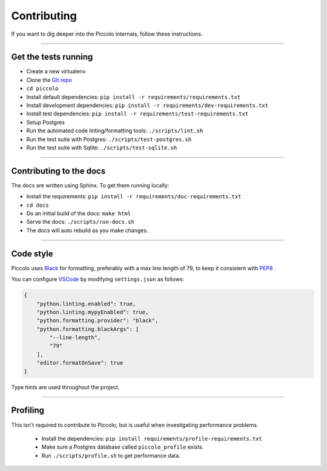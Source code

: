 .. _Contributing:

Contributing
============

If you want to dig deeper into the Piccolo internals, follow these
instructions.

-------------------------------------------------------------------------------

Get the tests running
---------------------

* Create a new virtualenv
* Clone the `Git repo <https://github.com/piccolo-orm/piccolo>`_
* ``cd piccolo``
* Install default dependencies: ``pip install -r requirements/requirements.txt``
* Install development dependencies: ``pip install -r requirements/dev-requirements.txt``
* Install test dependencies: ``pip install -r requirements/test-requirements.txt``
* Setup Postgres
* Run the automated code linting/formatting tools: ``./scripts/lint.sh``
* Run the test suite with Postgres: ``./scripts/test-postgres.sh``
* Run the test suite with Sqlite: ``./scripts/test-sqlite.sh``

-------------------------------------------------------------------------------

Contributing to the docs
------------------------

The docs are written using Sphinx. To get them running locally:

* Install the requirements: ``pip install -r requirements/doc-requirements.txt``
* ``cd docs``
* Do an initial build of the docs: ``make html``
* Serve the docs: ``./scripts/run-docs.sh``
* The docs will auto rebuild as you make changes.

-------------------------------------------------------------------------------

Code style
----------

Piccolo uses `Black <https://black.readthedocs.io/en/stable/>`_  for
formatting, preferably with a max line length of 79, to keep it consistent
with `PEP8 <https://python.org/dev/peps/pep-0008/>`_ .

You can configure `VSCode <https://code.visualstudio.com/>`_ by modifying
``settings.json`` as follows:

.. code-block:: json

    {
        "python.linting.enabled": true,
        "python.linting.mypyEnabled": true,
        "python.formatting.provider": "black",
        "python.formatting.blackArgs": [
            "--line-length",
            "79"
        ],
        "editor.formatOnSave": true
    }

Type hints are used throughout the project.

-------------------------------------------------------------------------------

Profiling
---------

This isn't required to contribute to Piccolo, but is useful when investigating
performance problems.

 * Install the dependencies: ``pip install requirements/profile-requirements.txt``
 * Make sure a Postgres database called ``piccolo_profile`` exists.
 * Run ``./scripts/profile.sh`` to get performance data.
